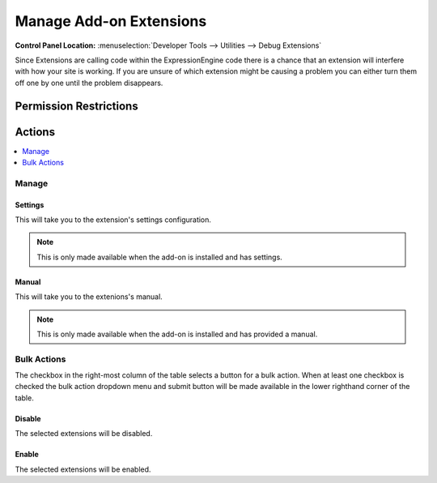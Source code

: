 Manage Add-on Extensions
========================

.. rst-class:: cp-path

**Control Panel Location:** :menuselection:`Developer Tools --> Utilities --> Debug Extensions`

.. Overview

Since Extensions are calling code within the ExpressionEngine code there is
a chance that an extension will interfere with how your site is working.
If you are unsure of which extension might be causing a problem you can
either turn them off one by one until the problem disappears.

.. Screenshot (optional)

.. Permissions

Permission Restrictions
-----------------------

Actions
-------

.. contents::
  :local:
  :depth: 1

.. Each Action

Manage
~~~~~~

Settings
^^^^^^^^

This will take you to the extension's settings configuration.

.. note:: This is only made available when the add-on is installed and has
  settings.

Manual
^^^^^^

This will take you to the extenions's manual.

.. note:: This is only made available when the add-on is installed and has
  provided a manual.

Bulk Actions
~~~~~~~~~~~~

The checkbox in the right-most column of the table selects a button for a bulk
action. When at least one checkbox is checked the bulk action dropdown menu and
submit button will be made available in the lower righthand corner of the table.

Disable
^^^^^^^

The selected extensions will be disabled.

Enable
^^^^^^

The selected extensions will be enabled.